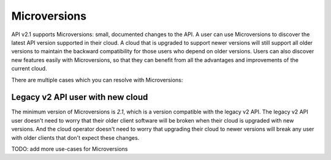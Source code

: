 ..
      Licensed under the Apache License, Version 2.0 (the "License"); you may
      not use this file except in compliance with the License. You may obtain
      a copy of the License at

          http://www.apache.org/licenses/LICENSE-2.0

      Unless required by applicable law or agreed to in writing, software
      distributed under the License is distributed on an "AS IS" BASIS, WITHOUT
      WARRANTIES OR CONDITIONS OF ANY KIND, either express or implied. See the
      License for the specific language governing permissions and limitations
      under the License.

=============
Microversions
=============

API v2.1 supports Microversions: small, documented changes to the API. A user
can use Microversions to discover the latest API version supported in their
cloud. A cloud that is upgraded to support newer versions will still support
all older versions to maintain the backward compatibility for those users who
depend on older versions. Users can also discover new features easily with
Microversions, so that they can benefit from all the advantages and
improvements of the current cloud.

There are multiple cases which you can resolve with Microversions:

Legacy v2 API user with new cloud
=================================

The minimum version of Microversions is `2.1`, which is a version compatible
with the legacy v2 API. The legacy v2 API user doesn't need to worry that their
older client software will be broken when their cloud is upgraded with new
versions. And the cloud operator doesn't need to worry that upgrading their
cloud to newer versions will break any user with older clients that don't
expect these changes.

TODO: add more use-cases for Microversions

